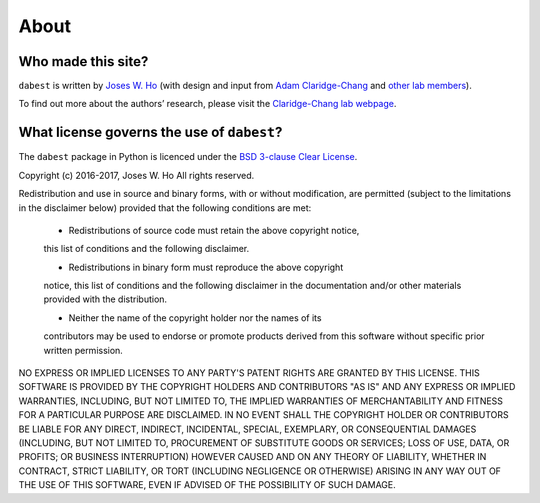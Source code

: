 .. _about:

=====
About
=====


Who made this site?
-------------------
``dabest`` is written by `Joses W. Ho <https://twitter.com/jacuzzijo>`_ (with design and input from `Adam Claridge-Chang <https://twitter.com/adamcchang>`_ and `other lab members <https://www.claridgechang.net>`_).

To find out more about the authors’ research, please visit the `Claridge-Chang lab webpage <http://www.claridgechang.net/>`_.


What license governs the use of ``dabest``?
----------------------------------------------

The ``dabest`` package in Python is licenced under the `BSD 3-clause Clear License <https://choosealicense.com/licenses/bsd-3-clause-clear/>`_.

Copyright (c) 2016-2017, Joses W. Ho
All rights reserved.

Redistribution and use in source and binary forms, with or without
modification, are permitted (subject to the limitations in the disclaimer
below) provided that the following conditions are met:

     * Redistributions of source code must retain the above copyright notice,
     this list of conditions and the following disclaimer.

     * Redistributions in binary form must reproduce the above copyright
     notice, this list of conditions and the following disclaimer in the
     documentation and/or other materials provided with the distribution.

     * Neither the name of the copyright holder nor the names of its
     contributors may be used to endorse or promote products derived from this
     software without specific prior written permission.

NO EXPRESS OR IMPLIED LICENSES TO ANY PARTY'S PATENT RIGHTS ARE GRANTED BY
THIS LICENSE. THIS SOFTWARE IS PROVIDED BY THE COPYRIGHT HOLDERS AND
CONTRIBUTORS "AS IS" AND ANY EXPRESS OR IMPLIED WARRANTIES, INCLUDING, BUT NOT
LIMITED TO, THE IMPLIED WARRANTIES OF MERCHANTABILITY AND FITNESS FOR A
PARTICULAR PURPOSE ARE DISCLAIMED. IN NO EVENT SHALL THE COPYRIGHT HOLDER OR
CONTRIBUTORS BE LIABLE FOR ANY DIRECT, INDIRECT, INCIDENTAL, SPECIAL,
EXEMPLARY, OR CONSEQUENTIAL DAMAGES (INCLUDING, BUT NOT LIMITED TO,
PROCUREMENT OF SUBSTITUTE GOODS OR SERVICES; LOSS OF USE, DATA, OR PROFITS; OR
BUSINESS INTERRUPTION) HOWEVER CAUSED AND ON ANY THEORY OF LIABILITY, WHETHER
IN CONTRACT, STRICT LIABILITY, OR TORT (INCLUDING NEGLIGENCE OR OTHERWISE)
ARISING IN ANY WAY OUT OF THE USE OF THIS SOFTWARE, EVEN IF ADVISED OF THE
POSSIBILITY OF SUCH DAMAGE.
